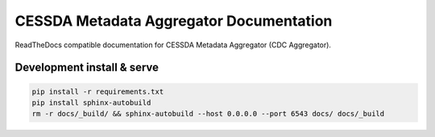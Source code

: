 CESSDA Metadata Aggregator Documentation
========================================

ReadTheDocs compatible documentation for CESSDA Metadata Aggregator (CDC Aggregator).


Development install & serve
---------------------------

.. code-block::

   pip install -r requirements.txt
   pip install sphinx-autobuild
   rm -r docs/_build/ && sphinx-autobuild --host 0.0.0.0 --port 6543 docs/ docs/_build
